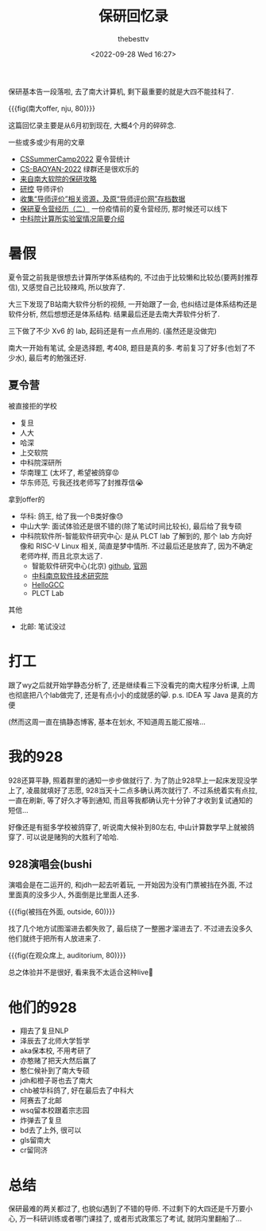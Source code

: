 #+title: 保研回忆录
#+date: <2022-09-28 Wed 16:27>
#+author: thebesttv

保研基本告一段落啦, 去了南大计算机, 剩下最重要的就是大四不能挂科了.

{{{fig(南大offer, nju, 80)}}}
[[file:2022-09-28/928-nju.jpg]]

这篇回忆录主要是从6月初到现在, 大概4个月的碎碎念.

一些或多或少有用的文章
- [[https://github.com/LinghaoChan/CSSummerCamp2022][CSSummerCamp2022]] 夏令营统计
- [[https://github.com/Alpha-Yang/CS-BAOYAN-2022][CS-BAOYAN-2022]] 绿群还是很欢乐的
- [[https://postgraduate-recommendation.readthedocs.io/zh_CN/latest/][来自南大软院的保研攻略]]
- [[https://www.yankong.org/][研控]] 导师评价
- [[https://github.com/wangzhiye-tiancai/mysupervisor_save][收集“导师评价”相关资源，及原“导师评价网”存档数据]]
- [[https://comydream.github.io/CSBaoYan/2.html][保研夏令营经历（二）]] 一份疫情前的夏令营经历, 那时候还可以线下
- [[http://www.cskaoyan.com/thread-237791-1-1.html][中科院计算所实验室情况简要介绍]]

* 暑假

夏令营之前我是很想去计算所学体系结构的,
不过由于比较懒和比较怂(要两封推荐信), 又感觉自己比较辣鸡, 所以放弃了.

大三下发现了B站南大软件分析的视频, 一开始跟了一会,
也纠结过是体系结构还是软件分析, 然后想想还是体系结构.
结果最后还是去南大弄软件分析了.

三下做了不少 Xv6 的 lab, 起码还是有一点点用的.
(虽然还是没做完)

南大一开始有笔试, 全是选择题, 考408, 题目是真的多.
考前复习了好多(也划了不少水), 最后考的勉强还好.

** 夏令营

被直接拒的学校
- 复旦
- 人大
- 哈深
- 上交软院
- 中科院深研所
- 华南理工 (太坏了, 希望被鸽穿😡
- 华东师范, 亏我还找老师写了封推荐信😭

拿到offer的
- 华科: 鸽王, 给了我一个B类好像😓
- 中山大学: 面试体验还是很不错的(除了笔试时间比较长), 最后给了我专硕
- 中科院软件所-智能软件研究中心: 是从 PLCT lab 了解到的,
  那个 lab 方向好像和 RISC-V Linux 相关, 简直是梦中情所.
  不过最后还是放弃了, 因为不确定老师咋样, 而且北京太远了.
  - 智能软件研究中心(北京) [[https://github.com/isrc-cas][github]], [[https://isrc.iscas.ac.cn/][官网]]
  - [[http://nj.iscas.ac.cn/][中科南京软件技术研究院]]
  - [[https://hellogcc.github.io/][HelloGCC]]
  - PLCT Lab

其他
- 北邮: 笔试没过

* 打工

跟了wy之后就开始学静态分析了, 还是继续看三下没看完的南大程序分析课,
上周也彻底把八个lab做完了, 还是有点小小的成就感的😸.
p.s. IDEA 写 Java 是真的方便

(然而这周一直在搞静态博客, 基本在划水, 不知道周五能汇报啥...

* 我的928

928还算平静, 照着群里的通知一步步做就行了.
为了防止928早上一起床发现没学上了, 凌晨就填好了志愿,
928当天十二点多确认两次就行了.
不过系统着实有点拉, 一直在刷新, 等了好久才等到通知,
而且等我都确认完十分钟了才收到复试通知的短信...

好像还是有挺多学校被鸽穿了, 听说南大候补到80左右,
中山计算数学早上就被鸽穿了.  可以说是赌狗的大胜利了哈哈.

** 928演唱会(bushi

演唱会是在二运开的, 和jdh一起去听着玩, 一开始因为没有门票被挡在外面,
不过里面真的没多少人, 外面倒是比里面人还多.

{{{fig(被挡在外面, outside, 60)}}}
[[file:2022-09-28/outside.jpg]]

找了几个地方试图溜进去都失败了, 最后绕了一整圈才溜进去了.
不过进去没多久他们就终于把所有人放进来了.

{{{fig(在观众席上, auditorium, 80)}}}
[[file:2022-09-28/auditorium.jpg]]

总之体验并不是很好, 看来我不太适合这种live🥱

* 他们的928

- 翔去了复旦NLP
- 泽辰去了北师大学哲学
- aka保本校, 不用考研了
- 亦憨赌了把天大然后赢了
- 憨仁候补到了南大专硕
- jdh和橙子哥也去了南大
- chb被华科鸽了, 好在最后去了中科大
- 阿赛去了北邮
- wsq留本校跟着宗志园
- 炸弹去了复旦
- bd去了上外, 很可以
- gls留南大
- cr留同济

* 总结

保研最难的两关都过了, 也貌似遇到了不错的导师.
不过剩下的大四还是千万要小心, 万一科研训练或者哪门课挂了,
或者形式政策忘了考试, 就阴沟里翻船了...
